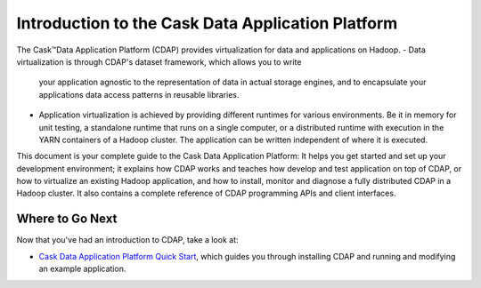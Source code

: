 .. :author: Cask Data, Inc.
   :description: Introduction to the Cask Data Application Platform
   :copyright: Copyright © 2014 Cask Data, Inc.

==================================================
Introduction to the Cask Data Application Platform
==================================================

The Cask |(TM)| Data Application Platform (CDAP) provides virtualization for data and applications
on Hadoop.
- Data virtualization is through CDAP's dataset framework, which allows you to write
  your application agnostic to the representation of data in actual storage engines, and to
  encapsulate your applications data access patterns in reusable libraries.
- Application virtualization is achieved by providing different runtimes for various
  environments. Be it in memory for unit testing, a standalone runtime that runs on a
  single computer, or a distributed runtime with execution in the YARN containers of a
  Hadoop cluster. The application can be written independent of where it is executed.

This document is your complete guide to the Cask Data Application Platform: It helps you get
started and set up your development environment; it explains how CDAP works and teaches how
develop and test application on top of CDAP, or how to virtualize an existing Hadoop application,
and how to install, monitor and diagnose a fully distributed CDAP in a Hadoop cluster. It also
contains a complete reference of CDAP programming APIs and client interfaces.


Where to Go Next
================
Now that you've had an introduction to CDAP, take a look at:

- `Cask Data Application Platform Quick Start <quickstart.html>`__,
  which guides you through installing CDAP and running and modifying an example application.

.. |(TM)| unicode:: U+2122 .. trademark sign
   :trim:
